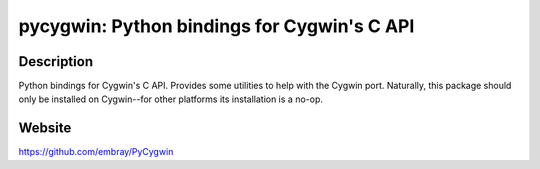pycygwin: Python bindings for Cygwin's C API
============================================

Description
-----------

Python bindings for Cygwin's C API. Provides some utilities to help with
the Cygwin port. Naturally, this package should only be installed on
Cygwin--for other platforms its installation is a no-op.

Website
-------

https://github.com/embray/PyCygwin
